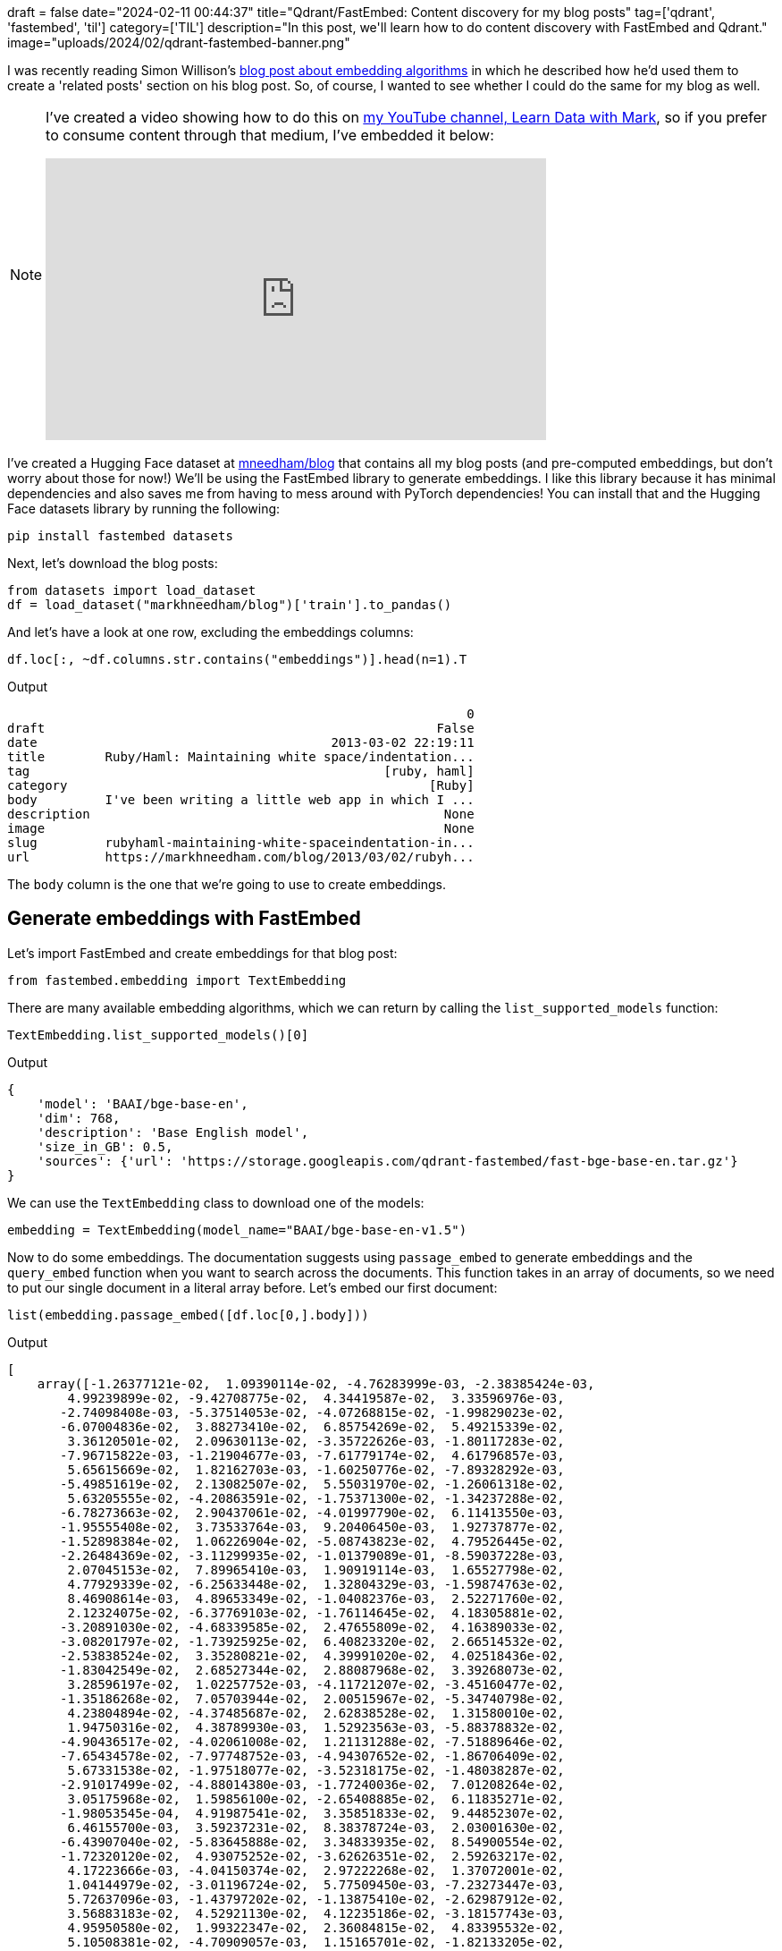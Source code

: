 +++
draft = false
date="2024-02-11 00:44:37"
title="Qdrant/FastEmbed: Content discovery for my blog posts"
tag=['qdrant', 'fastembed', 'til']
category=['TIL']
description="In this post, we'll learn how to do content discovery with FastEmbed and Qdrant."
image="uploads/2024/02/qdrant-fastembed-banner.png"
+++

I was recently reading Simon Willison's https://simonwillison.net/2023/Oct/23/embeddings/[blog post about embedding algorithms^] in which he described how he'd used them to create a 'related posts' section on his blog post.
So, of course, I wanted to see whether I could do the same for my blog as well.

[NOTE]
====
I've created a video showing how to do this on https://www.youtube.com/@learndatawithmark[my YouTube channel, Learn Data with Mark^], so if you prefer to consume content through that medium, I've embedded it below:

++++
<iframe width="560" height="315" src="https://www.youtube.com/embed/1mMLVQE11Io?si=vuvGWG7pKykfBWlV" title="YouTube video player" frameborder="0" allow="accelerometer; autoplay; clipboard-write; encrypted-media; gyroscope; picture-in-picture; web-share" allowfullscreen></iframe>
++++
====

I've created a Hugging Face dataset at https://huggingface.co/datasets/markhneedham/blog[mneedham/blog^] that contains all my blog posts (and pre-computed embeddings, but don't worry about those for now!)
We'll be using the FastEmbed library to generate embeddings.
I like this library because it has minimal dependencies and also saves me from having to mess around with PyTorch dependencies!
You can install that and the Hugging Face datasets library by running the following:

[source, bash]
----
pip install fastembed datasets
----

Next, let's download the blog posts:

[source, bash]
----
from datasets import load_dataset
df = load_dataset("markhneedham/blog")['train'].to_pandas()
----

And let's have a look at one row, excluding the embeddings columns:

[source, python]
----
df.loc[:, ~df.columns.str.contains("embeddings")].head(n=1).T
----

.Output
[source, text]
----
                                                             0
draft                                                    False
date                                       2013-03-02 22:19:11
title        Ruby/Haml: Maintaining white space/indentation...
tag                                               [ruby, haml]
category                                                [Ruby]
body         I've been writing a little web app in which I ...
description                                               None
image                                                     None
slug         rubyhaml-maintaining-white-spaceindentation-in...
url          https://markhneedham.com/blog/2013/03/02/rubyh...
----

The `body` column is the one that we're going to use to create embeddings.

== Generate embeddings with FastEmbed

Let's import FastEmbed and create embeddings for that blog post:

[source, python]
----
from fastembed.embedding import TextEmbedding
----

There are many available embedding algorithms, which we can return by calling the `list_supported_models` function:

[source, python]
----
TextEmbedding.list_supported_models()[0]
----

.Output
[source, python]
----
{
    'model': 'BAAI/bge-base-en',
    'dim': 768,
    'description': 'Base English model',
    'size_in_GB': 0.5,
    'sources': {'url': 'https://storage.googleapis.com/qdrant-fastembed/fast-bge-base-en.tar.gz'}
}
----

We can use the `TextEmbedding` class to download one of the models:

[source, python]
----
embedding = TextEmbedding(model_name="BAAI/bge-base-en-v1.5")
----

Now to do some embeddings.
The documentation suggests using `passage_embed` to generate embeddings and the `query_embed` function when you want to search across the documents.
This function takes in an array of documents, so we need to put our single document in a literal array before.
Let's embed our first document:

[source, python]
----
list(embedding.passage_embed([df.loc[0,].body]))
----

.Output
[source, text]
----
[
    array([-1.26377121e-02,  1.09390114e-02, -4.76283999e-03, -2.38385424e-03,
        4.99239899e-02, -9.42708775e-02,  4.34419587e-02,  3.33596976e-03,
       -2.74098408e-03, -5.37514053e-02, -4.07268815e-02, -1.99829023e-02,
       -6.07004836e-02,  3.88273410e-02,  6.85754269e-02,  5.49215339e-02,
        3.36120501e-02,  2.09630113e-02, -3.35722626e-03, -1.80117283e-02,
       -7.96715822e-03, -1.21904677e-03, -7.61779174e-02,  4.61796857e-03,
        5.65615669e-02,  1.82162703e-03, -1.60250776e-02, -7.89328292e-03,
       -5.49851619e-02,  2.13082507e-02,  5.55031970e-02, -1.26061318e-02,
        5.63205555e-02, -4.20863591e-02, -1.75371300e-02, -1.34237288e-02,
       -6.78273663e-02,  2.90437061e-02, -4.01997790e-02,  6.11413550e-03,
       -1.95555408e-02,  3.73533764e-03,  9.20406450e-03,  1.92737877e-02,
       -1.52898384e-02,  1.06226904e-02, -5.08743823e-02,  4.79526445e-02,
       -2.26484369e-02, -3.11299935e-02, -1.01379089e-01, -8.59037228e-03,
        2.07045153e-02,  7.89965410e-03,  1.90919114e-03,  1.65527798e-02,
        4.77929339e-02, -6.25633448e-02,  1.32804329e-03, -1.59874763e-02,
        8.46908614e-03,  4.89653349e-02, -1.04082376e-03,  2.52271760e-02,
        2.12324075e-02, -6.37769103e-02, -1.76114645e-02,  4.18305881e-02,
       -3.20891030e-02, -4.68339585e-02,  2.47655809e-02,  4.16389033e-02,
       -3.08201797e-02, -1.73925925e-02,  6.40823320e-02,  2.66514532e-02,
       -2.53838524e-02,  3.35280821e-02,  4.39991020e-02,  4.02518436e-02,
       -1.83042549e-02,  2.68527344e-02,  2.88087968e-02,  3.39268073e-02,
        3.28596197e-02,  1.02257752e-03, -4.11721207e-02, -3.45160477e-02,
       -1.35186268e-02,  7.05703944e-02,  2.00515967e-02, -5.34740798e-02,
        4.23804894e-02, -4.37485687e-02,  2.62838528e-02,  1.31580010e-02,
        1.94750316e-02,  4.38789930e-03,  1.52923563e-03, -5.88378832e-02,
       -4.90436517e-02, -4.02061008e-02,  1.21131288e-02, -7.51889646e-02,
       -7.65434578e-02, -7.97748752e-03, -4.94307652e-02, -1.86706409e-02,
        5.67331538e-02, -1.97518077e-02, -3.52318175e-02, -1.48038287e-02,
       -2.91017499e-02, -4.88014380e-03, -1.77240036e-02,  7.01208264e-02,
        3.05175968e-02,  1.59856100e-02, -2.65408885e-02,  6.11835271e-02,
       -1.98053545e-04,  4.91987541e-02,  3.35851833e-02,  9.44852307e-02,
        6.46155700e-03,  3.59237231e-02,  8.38378724e-03,  2.03001630e-02,
       -6.43907040e-02, -5.83645888e-02,  3.34833935e-02,  8.54900554e-02,
       -1.72320120e-02,  4.93075252e-02, -3.62626351e-02,  2.59263217e-02,
        4.17223666e-03, -4.04150374e-02,  2.97222268e-02,  1.37072001e-02,
        1.04144979e-02, -3.01196724e-02,  5.77509450e-03, -7.23273447e-03,
        5.72637096e-03, -1.43797202e-02, -1.13875410e-02, -2.62987912e-02,
        3.56883183e-02,  4.52921130e-02,  4.12235186e-02, -3.18157743e-03,
        4.95950580e-02,  1.99322347e-02,  2.36084815e-02,  4.83395532e-02,
        5.10508381e-02, -4.70909057e-03,  1.15165701e-02, -1.82133205e-02,
        2.09315005e-03,  4.89225285e-03,  1.32754482e-02,  7.09460154e-02,
       -2.23844126e-02,  4.28567864e-02,  1.71830354e-03, -4.44259681e-03,
       -2.61809006e-02, -6.08763844e-03,  3.17309215e-03, -1.81168243e-02,
        9.80928391e-02, -3.17970254e-02,  1.78296696e-02,  5.04491366e-02,
        4.80638333e-02, -6.29624259e-03,  2.55090687e-02, -1.00673167e-02,
       -4.92507815e-02,  9.62234219e-04, -9.49081406e-03,  2.11898778e-02,
       -3.63745540e-02, -2.00608447e-02,  9.04076993e-02,  1.63715705e-02,
       -5.39030321e-02,  7.72801321e-03, -1.07612483e-01, -4.07991931e-02,
        5.98467477e-02, -2.80960500e-02,  8.66623595e-02, -3.78092602e-02,
        2.50607375e-02,  2.83949338e-02,  6.68875454e-03,  2.85871290e-02,
        6.68415986e-03,  3.94853018e-03, -1.76586509e-02, -2.80296225e-02,
       -6.68382049e-02,  2.66341846e-02,  3.50448377e-02, -6.32368177e-02,
       -7.12013990e-02,  2.51888279e-02,  6.14879001e-03,  1.28980177e-02,
        3.17872651e-02,  2.97152717e-02,  1.08751431e-02,  4.96686958e-02,
        3.60443927e-02, -2.08048038e-02, -3.10546369e-03, -2.51786001e-02,
        3.76948677e-02,  4.32443693e-02,  1.36993686e-02, -4.77038249e-02,
       -3.85261178e-02,  1.10969037e-01,  4.52348217e-02, -4.70844619e-02,
       -3.93228456e-02,  8.32265895e-03, -3.27874273e-02, -4.37411526e-03,
        1.93580166e-02, -4.47370075e-02, -5.87568991e-02, -7.64214247e-02,
       -1.35700163e-02, -2.11706646e-02,  6.87312859e-04, -3.09232660e-02,
        7.39147933e-03,  4.79571149e-02, -6.93632150e-03, -5.79741737e-03,
       -1.24075674e-02,  2.07491536e-02,  3.66098247e-02, -1.37329204e-02,
       -2.15082653e-02,  4.01558578e-02,  1.29973246e-02,  1.49539206e-02,
        2.51768399e-02, -3.27598602e-02, -4.25737426e-02, -9.93488822e-04,
       -2.22472809e-02, -3.48084047e-03,  8.52091063e-04,  6.88379481e-02,
        3.88505347e-02,  2.23494638e-02, -4.17503864e-02, -2.39614979e-03,
       -4.90574613e-02, -8.00938308e-02, -2.37213615e-02, -2.54030507e-02,
        5.51038608e-02, -2.04555970e-02,  3.50867063e-02,  1.37460744e-02,
       -1.17515735e-02, -1.38218664e-02,  1.44583627e-03,  1.79111082e-02,
        1.09234024e-02,  5.21285599e-03,  3.05359177e-02, -1.02020176e-02,
       -1.47500047e-02,  3.76405977e-02, -4.79716733e-02, -4.14847508e-02,
       -8.05409476e-02, -1.53381797e-03,  1.72094442e-02, -5.61590604e-02,
       -3.28476541e-02,  1.41693428e-02,  6.58718571e-02,  7.01691955e-02,
        1.09168899e-03,  6.60369918e-02,  6.15400895e-02, -1.24728810e-02,
        2.46541724e-02,  3.52766290e-02, -2.85321139e-02,  5.72503358e-02,
       -5.19473455e-04,  5.97840622e-02,  5.50661571e-02, -3.27259041e-02,
       -5.20402938e-03, -2.44590850e-03, -7.81822528e-05, -1.96961686e-02,
       -2.53033936e-01,  4.73612361e-02, -2.59375218e-02, -4.12170514e-02,
        4.70928673e-04, -3.00037488e-02, -1.23414462e-02, -2.33248901e-02,
       -9.59714781e-03,  1.15475813e-02,  9.39202029e-03, -7.86273740e-03,
       -2.33525247e-03,  4.11062641e-03,  3.76072340e-02,  3.72319296e-02,
       -4.90306062e-04, -3.42259556e-02, -2.27805367e-03, -1.60716251e-02,
       -4.15679328e-02, -3.23449783e-02, -1.46247381e-02,  2.47251224e-02,
        2.22511142e-02,  8.13581143e-03, -6.98921159e-02, -6.47173915e-03,
       -3.28588374e-02, -2.38444302e-02,  6.89447578e-03, -3.43506783e-02,
       -2.14499850e-02, -3.28847353e-04, -3.17349173e-02, -5.41821774e-03,
        3.24360169e-02,  1.87821407e-02,  4.19177376e-02,  6.00885004e-02,
       -2.38566659e-02, -2.42824703e-02, -1.88150443e-02, -3.01224031e-02,
        9.36607197e-02, -1.59139615e-02, -5.32318167e-02, -8.79595347e-04,
       -4.31552529e-03,  5.14297560e-02,  1.27943819e-02, -2.03925408e-02,
       -1.98376421e-02, -1.06179900e-02, -1.26810605e-03, -4.97353338e-02,
        7.21457414e-03, -2.05454770e-02, -3.91357467e-02, -1.26680154e-02,
       -2.03470606e-02, -4.25181612e-02,  6.57020928e-03, -6.99539483e-03,
        8.46384652e-03, -4.24135849e-02, -8.46979953e-03, -4.51804437e-02,
        2.24823579e-02,  2.99731474e-02, -2.71144193e-02,  1.75013840e-02,
       -6.31328346e-03, -8.22056085e-02,  2.84688286e-02, -4.04026173e-02,
        3.54546607e-02, -1.99971981e-02, -1.28389150e-02,  3.89526575e-03,
       -1.85824577e-02, -3.39882076e-02,  1.20384432e-02,  7.80516630e-03,
        1.25209419e-02,  3.31269503e-02,  1.10996766e-02, -2.60149688e-02,
       -3.87171805e-02, -9.76503361e-03,  5.96495122e-02, -2.80941278e-02,
       -2.81709787e-02,  5.78576773e-02, -7.38759805e-03,  3.61005515e-02,
        1.94145925e-02, -4.76169810e-02,  3.47008109e-02,  3.17963809e-02,
        5.83294705e-02, -2.74795182e-02,  2.15785895e-02, -1.05404286e-02,
       -5.53571060e-03,  3.00476700e-02, -2.17455458e-02, -4.31898749e-03,
        4.53252122e-02, -2.86498340e-03, -1.81713123e-02, -1.67748891e-02,
       -3.72628644e-02, -5.35311177e-03,  2.05056579e-03, -2.24686898e-02,
        2.37436742e-02, -2.88955821e-03,  3.91903520e-02, -5.70910797e-02,
       -4.27635871e-02,  4.81446274e-03, -8.09021294e-03,  2.16999720e-03,
       -7.73012638e-02, -1.36184813e-02,  7.66852964e-03, -2.95145391e-03,
        4.61837091e-02,  5.39064454e-03, -8.75945576e-03,  3.18813995e-02,
        1.04639102e-02, -2.28882264e-02,  7.65434206e-02, -4.90737613e-04,
       -5.19941747e-03, -2.63530277e-02,  5.94293699e-03,  2.61761039e-03,
        1.57433264e-02, -2.27245484e-02,  4.10448015e-02,  3.94164361e-02,
        7.42355064e-02, -3.96274440e-02,  3.52097489e-03, -2.32931841e-02,
        2.65374803e-03,  2.11305567e-03, -1.15373405e-02, -4.97756638e-02,
        1.05099306e-02, -9.61607173e-02,  1.18163461e-02, -3.06739956e-02,
        3.01739704e-02,  5.02481172e-03, -1.49702253e-02, -4.16409373e-02,
        2.74083558e-02, -4.94093820e-02,  1.67755224e-02,  2.84874178e-02,
       -2.51592346e-03,  6.29253015e-02, -1.02666169e-02,  2.03035418e-02,
       -2.13496145e-02,  2.14875187e-03, -5.41830286e-02, -8.22758116e-03,
       -6.63015293e-03,  1.54134827e-02, -4.18800600e-02,  8.32532905e-03,
       -4.77331737e-03,  2.58041471e-02, -2.56665684e-02,  1.69641525e-02,
        1.68041763e-04,  4.96890433e-02,  7.93581456e-03,  5.33398688e-02,
        2.98153069e-02, -2.13010050e-02, -1.83894206e-02,  8.96078721e-03,
       -3.15828472e-02, -8.35910067e-03,  6.47432683e-03, -2.26403736e-02,
       -1.01939552e-02,  7.15289637e-03, -3.16775739e-02, -7.51423463e-02,
       -7.25132599e-03,  4.66793291e-02,  6.06269925e-04, -1.05275027e-02,
        8.58040061e-03, -1.99133884e-02, -3.58336419e-02, -5.80828683e-03,
        2.90962998e-02, -4.90957201e-02,  2.94581614e-03, -2.42724502e-03,
       -5.75394183e-02,  9.19973850e-03,  1.81919262e-02, -6.69691637e-02,
       -4.09525409e-02, -4.58885357e-02,  7.43883662e-03, -7.65954470e-03,
        4.92156483e-03,  6.31196238e-03,  4.48213564e-03, -3.72333475e-03,
       -1.68830659e-02,  7.80900707e-03, -4.02721483e-03,  1.60082914e-02,
       -2.50696745e-02,  8.02459661e-03,  2.67465748e-02, -1.87559705e-02,
        3.03563643e-02, -2.93889921e-02,  7.59319887e-02,  3.59930075e-03,
        6.65728226e-02,  5.54468818e-02,  3.31461430e-02,  1.06249535e-02,
       -5.02992906e-02,  2.01338567e-02, -5.53070121e-02,  5.46423718e-02,
        3.59986015e-02,  1.22496430e-02, -4.43985686e-03, -8.36280233e-04,
        4.91463440e-03, -2.32467931e-02, -3.57507616e-02, -4.22504582e-02,
       -1.84937846e-02,  3.38483453e-02,  1.21293515e-02,  2.96485145e-02,
       -2.00453643e-02, -1.89479478e-02,  4.20626216e-02, -7.44217355e-03,
       -4.72477637e-02,  3.66076306e-02, -4.97004017e-02,  1.03498865e-02,
        1.63744017e-02,  3.01188435e-02, -3.75668481e-02,  7.96769336e-02,
        8.22670385e-03,  2.59457082e-02, -4.37009521e-03, -5.14020510e-02,
        3.92447673e-02, -4.84910123e-02,  2.59171985e-02, -4.21511121e-02,
        5.33292517e-02,  7.10661113e-02,  1.04164639e-02, -5.17852865e-02,
       -5.72039858e-02, -3.45693640e-02,  1.26189366e-02, -4.93989065e-02,
       -5.53063527e-02, -3.88750201e-03,  4.88763861e-02, -7.38492655e-03,
        3.27271819e-02, -4.21904288e-02,  7.62635143e-04,  3.85516062e-02,
        1.34478007e-02, -5.80506101e-02, -5.09253927e-02,  2.84548495e-02,
       -1.86510067e-02,  8.14390089e-03, -1.38334604e-02, -5.97428530e-03,
        4.52837944e-02,  4.16533686e-02,  2.60461904e-02, -3.53994803e-03,
       -1.78831164e-02,  1.52705619e-02,  3.55980098e-02,  2.12441524e-03,
       -1.99867785e-02,  5.39086126e-02, -3.55770886e-02, -2.29230616e-02,
       -1.38376048e-02,  1.21405618e-02, -1.29880868e-02, -2.39229146e-02,
        5.59322350e-02,  4.63167857e-03, -2.93996409e-02,  2.74279881e-02,
        3.38916332e-02, -3.47433239e-02, -1.85212977e-02, -3.39614861e-02,
        1.24316122e-02, -1.50856869e-02,  4.83521111e-02,  6.70650648e-03,
        1.20822592e-02,  5.60516901e-02, -5.87174064e-03,  2.00730450e-02,
        1.33420117e-02,  6.80149049e-02,  1.04910396e-01,  2.03745738e-02,
       -3.66118923e-02,  6.13825507e-02, -2.98285298e-02, -2.27855258e-02,
       -4.07874361e-02, -1.27935251e-02,  1.75922494e-02,  1.39521053e-02,
       -1.43120540e-02,  5.17716929e-02, -1.98208112e-02,  5.39265536e-02,
       -1.12614268e-02, -3.55137400e-02,  2.15844847e-02,  1.22961320e-03,
       -3.77083081e-03,  7.76230544e-02, -3.33400443e-04,  2.25877557e-02,
       -1.60000636e-04, -2.43317243e-02,  1.38128186e-02, -4.04631086e-02,
        9.41854995e-03,  2.43291687e-02, -1.12952841e-02, -4.89739627e-02,
       -1.57520920e-02,  2.68185176e-02,  9.79312956e-02, -3.15789394e-02,
       -4.06254232e-02,  3.19652520e-02,  3.99538456e-03,  8.37510976e-04,
        1.06646419e-02,  2.28678882e-02, -1.53499087e-02, -1.91123988e-02,
       -3.09732603e-03, -7.63165578e-03, -4.34444770e-02,  8.15448165e-03,
        3.74818295e-02, -2.32820157e-02,  1.84609345e-03,  5.68565354e-03,
       -1.08247343e-02, -1.21544600e-02, -7.67064542e-02, -3.90809439e-02,
       -6.61820769e-02, -7.96023980e-02, -5.15527800e-02, -6.54233590e-05,
       -2.97904704e-02, -5.36105111e-02,  9.50373337e-03, -7.34308455e-03,
       -7.72696221e-03, -1.32030537e-02, -6.76768040e-03, -1.44202709e-02,
        3.07431445e-02,  5.75371832e-02,  6.28935639e-03,  3.68872657e-02,
       -4.04553255e-03,  1.94583356e-03,  2.48818323e-02, -1.92356128e-02,
       -4.45888052e-03,  4.98601086e-02,  1.65831055e-02, -1.41131273e-02,
       -5.55976517e-02, -6.33560820e-04,  1.21888192e-02,  1.48325376e-02,
       -6.44838363e-02,  1.90999769e-02,  1.35166850e-03, -7.77362520e-03,
        5.58920726e-02,  2.33480223e-02,  4.84733433e-02,  6.49412442e-03,
        1.77723840e-02, -2.52549499e-02,  3.66636515e-02,  4.23828103e-02,
       -3.03176157e-02,  5.99398538e-02, -1.27715049e-02,  2.22570952e-02,
       -4.81858552e-02, -3.27669717e-02,  1.23148039e-02, -2.21996177e-02,
       -6.39249459e-02, -5.01586720e-02, -5.85385263e-02, -3.69882546e-02,
       -6.18899195e-03, -7.13911932e-03,  3.98317017e-02, -4.43440638e-02,
       -3.44631709e-02,  3.55660841e-02, -5.15696816e-02,  2.34829132e-02,
       -9.15301125e-03,  1.33779617e-02, -4.43348521e-03, -4.48801033e-02,
       -4.33823094e-02,  7.45778857e-03,  2.46894229e-02, -7.01330882e-03,
       -9.33031668e-04, -2.77379509e-02,  2.72110123e-02, -4.09927815e-02,
       -1.74993780e-02, -4.54506930e-03,  2.43342109e-02,  2.31403951e-02],
      dtype=float32)
]
----

We then need to do that for all the blog posts instead of just one, which we can do by running the following:

[source, python]
----
list(embedding.passage_embed(df.body.values))
----

This took about half an hour to run on my machine, which is why I uploaded all the embeddings to Hugging Face!
We can see those embeddings by running this code:

[source, python]
----
df.loc[:, df.columns.str.contains("embeddings")].head(n=1).T
----

.Output
[source, text]
----
                                                                     0
embeddings_base_en   [-0.0019903937, 0.008083187, -0.009668194, 0.0...
embeddings_small_en  [-0.07897052, 0.009165875, -0.06180832, -0.013...
embeddings_mini_lm   [0.0021232518, 0.046398316, 0.055325, 0.024826...
----

== Store embeddings in Qdrant

At this point, we could compute related articles by running a similarity function over all the documents...or we could let the https://github.com/qdrant/qdrant[Qdrant^] database do it for us!
Let's install the Qdrant client:

[source, bash]
----
pip install qdrant-client
----

And now let's import some dependencies:

[source, python]
----
from qdrant_client import QdrantClient
from qdrant_client.http.models import Distance, VectorParams
from qdrant_client.http.models import PointStruct
from qdrant_client.http import models
----

Next up, initialise the client:

[source, python]
----
client = QdrantClient(path="/tmp/blog")
----

Create a collection. 
We need to specify the dimension of the embeddings when doing this.
We'll use the `embeddings_small_en` column and compute the length for the first item in that column:


[source, python]
----
collection_name = "blog_small_en"
dimensions = len(df.embeddings_small_en[0])

client.create_collection(
  collection_name=collection_name,
  vectors_config=VectorParams(size=dimensions, distance=Distance.COSINE),
)
----

Now let's import those embeddings!

[source, python]
----
import uuid

client.upsert(
  collection_name=collection_name,
  wait=True,
  points = [
    PointStruct(
      id=str(uuid.uuid4()), 
      vector=page['embeddings_small_en'], 
      payload={
        'title': page['title'], 
        'slug': page['slug'],
        'url': page['url'],
        'date': page['date'],
      }
    ) 
    for idx, page in df.iterrows()
  ]
)
----

== Querying Qdrant to find related content

And now for the fun part - querying the database!
We're going to start with an article that I wrote about https://www.markhneedham.com/blog/2023/10/18/ollama-hugging-face-gguf-models/[running GGUF models on Hugging Face^].
We'll pass in the embedding for that article and also add a query filter to make sure we don't get back ourselves:

[source, python]
----
slug = 'ollama-hugging-face-gguf-models'
response = client.search(
  collection_name=collection_name,
  query_vector=df[df.slug == slug].embeddings_small_en.to_numpy()[0],
  query_filter=models.Filter(
    must_not=[
      models.FieldCondition(key="slug", match=models.MatchValue(value=slug)),
    ]
  ),
  limit=5
)
----

Let's have a look at the first result:

[source, python]
----
response[0]
----

.Output
[source, python]
----
ScoredPoint(
    id='615986f7-30c4-426e-adbd-94ee7a759a00',
    version=0,
    score=0.93391470231598,
    payload={
        'title': 'Running a Hugging Face Large Language Model (LLM) locally on my laptop',
        'slug': 'hugging-face-run-llm-model-locally-laptop',
        'url': 'https://markhneedham.com/blog/2023/06/23/hugging-face-run-llm-model-locally-laptop',
        'date': '2023-06-23 04:44:37'
    },
    vector=None,
    shard_key=None
)
----

The `score` and `payload.title` are the most useful things here, so let's just pull those out for all the results:

[source, python]
----
[(r.payload['title'], r.score) for r in response]
----

.Output
[source, python]
----
[
    ('Running a Hugging Face Large Language Model (LLM) locally on my laptop', 0.93391470231598),
    ('Running Mistral AI on my machine with Ollama', 0.9095529385828958),
    ('Ollama is on PyPi', 0.90704959412579),
    ('LLaVA 1.5 vs. 1.6', 0.9046453957890113),
    ('GPT 3.5 Turbo vs GPT 3.5 Turbo Instruct', 0.9028761566347876)
]
----

Those suggestions look pretty good to me.
They're all LLM related and a few of them mention Ollama as well.

Let's try another one - https://www.markhneedham.com/blog/2023/09/07/how-to-run-kotlin-script/[How to run a Kotlin script^]:

[source, python]
----
slug = 'how-to-run-kotlin-script'
response = client.search(
  collection_name=collection_name,
  query_vector=df[df.slug == slug].embeddings_small_en.to_numpy()[0],
  query_filter=models.Filter(
    must_not=[
      models.FieldCondition(key="slug", match=models.MatchValue(value=slug)),
    ]
  ),
  limit=5
)
[(r.payload['title'], r.score) for r in response]
----

.Output
[source, python]
----
[
    ('Puppeteer: Unsupported command-line flag: --enabled-blink-features=IdleDetection.', 0.872655674963102),
    ('Generating sample JSON data in S3 with shadowtraffic.io', 0.8680684974405322),
    ('litellm and llamafile -  APIError: OpenAIException - File Not Found', 0.8669283384453007),
    ('Leiningen: Using goose via a local Maven repository', 0.864449850239156),
    ('Racket: Wiring it up to a REPL ala SLIME/Swank', 0.8599085661485784)
]
----

Those results aren't as good.
I haven't written anything else about Kotlin though, so I'm surprised there's anything even vaguely in the same vector space as this article.

Let's try one more - https://www.markhneedham.com/blog/2023/09/05/quix-streams-process-n-kafka-messages/[Quix Streams: Process certain number of Kafka messages^].

[source, python]
----
slug = 'quix-streams-process-n-kafka-messages'
response = client.search(
  collection_name=collection_name,
  query_vector=df[df.slug == slug].embeddings_small_en.to_numpy()[0],
  query_filter=models.Filter(
    must_not=[
      models.FieldCondition(key="slug", match=models.MatchValue(value=slug)),
    ]
  ),
  limit=5
)
[(r.payload['title'], r.score) for r in response]
----

.Output
[source, python]
----
[
    ('Kafka: Python Consumer - No messages with group id/consumer group', 0.9203105468221986),
    ('Quix Streams: Consuming and Producing JSON messages', 0.9200380656608202),
    ('Kafka: A basic tutorial', 0.9176789387821469),
    ('Kafka: Writing data to a topic from the command line', 0.9108782496855492),
    ('Flink SQL: Exporting nested JSON to a Kafka topic', 0.9033013201118649)
]
----

Pretty good for this one I think!

== Summary

So this does look like a promising approach and I think I need to figure out how to add this to the blog and see if it gets used!
